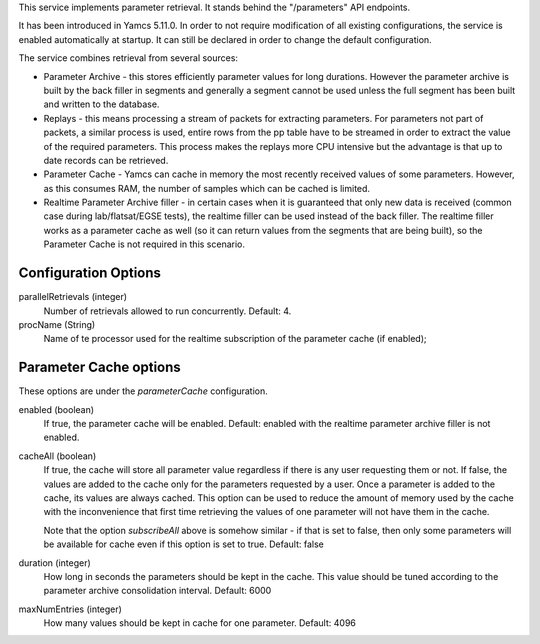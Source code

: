This service implements parameter retrieval. It stands behind the "/parameters" API endpoints.

It has been introduced in Yamcs 5.11.0. In order to not require modification of all existing configurations, the service is enabled automatically at startup. It can still be declared in order to change the default configuration.


The service combines retrieval from several sources:

- Parameter Archive - this stores efficiently parameter values for long durations.
  However the parameter archive is built by the back filler in segments and generally a segment cannot be used unless the full segment has been built and written to the database. 
- Replays - this means processing a stream of packets for extracting parameters. 
  For parameters not part of packets, a similar process is used, 
  entire rows from the pp table have to be streamed in order to extract the value of the required parameters.
  This process makes the replays more CPU intensive but the advantage is that up to date records can be retrieved.
- Parameter Cache - Yamcs can cache in memory the most recently received values of some parameters. However, as this consumes RAM,
  the number of samples which can be cached is limited.
- Realtime Parameter Archive filler - in certain cases when it is guaranteed that only new data is received (common case during 
  lab/flatsat/EGSE tests), the realtime filler can be used instead of the back filler. 
  The realtime filler works as a parameter cache as well (so it can return values from the segments that are being built),
  so the Parameter Cache is not required in this scenario.


Configuration Options
---------------------
parallelRetrievals (integer)
    Number of retrievals allowed to run concurrently. Default: 4.

procName (String)
    Name of te processor used for the realtime subscription of the parameter cache (if enabled);


Parameter Cache options
-----------------------

These options are under the `parameterCache` configuration.

enabled (boolean)
    If true, the parameter cache will be enabled. Default: enabled with the realtime parameter archive filler is not enabled.
            
cacheAll (boolean)
    If true, the cache will store all parameter value regardless if there is any user requesting them or not. If false, the values are added to the cache only for the parameters requested by a user. Once a parameter is added to the cache, its values are always cached. This option can be used to reduce the amount of memory used by the cache with the inconvenience that first time retrieving the values of one parameter will not have them in the cache. 

    Note that the option `subscribeAll` above is somehow similar - if that is set to false, then only some parameters will be available for cache even if this option is set to true. Default: false

duration (integer)
    How long in seconds the parameters should be kept in the cache. This value should be tuned according to the parameter archive consolidation interval. Default: 6000
    
maxNumEntries (integer)
    How many values should be kept in cache for one parameter. Default: 4096
